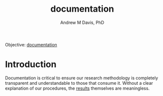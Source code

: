 #+OPTIONS: ':nil *:t -:t ::t <:t H:3 \n:nil ^:t arch:headline
#+OPTIONS: author:t broken-links:nil c:nil creator:nil
#+OPTIONS: d:(not "LOGBOOK") date:t e:t email:nil f:t inline:t num:nil
#+OPTIONS: p:nil pri:nil prop:nil stat:t tags:t tasks:t tex:t
#+OPTIONS: timestamp:t title:t toc:t todo:t |:t
#+TITLE: documentation
#+AUTHOR: Andrew M Davis, PhD
#+EMAIL: reconmaster@matrix.org
#+LANGUAGE: en
#+SELECT_TAGS: export
#+EXCLUDE_TAGS: noexport
#+CREATOR: Emacs 26.1 (Org mode 9.1.13)
#+FILETAGS: 気, ki, gov, us, doc
Objective: [[https://en.wikipedia.org/wiki/Documentation][documentation]]
* Introduction
Documentation is critical to ensure our research methodology is
completely transparent and understandable to those that consume it.
Without a clear explanation of our procedures, the [[../results/README.org][results]] themselves
are meaningless.

